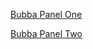 #+BEGIN_COMMENT
.. title: Bubba Sort Page 1
.. slug: bubba-sort-page-1
.. date: 2023-03-16 19:54:06 UTC-07:00
.. tags: bubba,sorting,comics
.. category: Comics
.. link: 
.. description: Enter Bubba.
.. type: text
.. status: 
.. updated: 

#+END_COMMENT

[[img-url:bubba_001_small.webp][Bubba Panel One]]

[[img-url:bubba_002_1.webp][Bubba Panel Two]]
